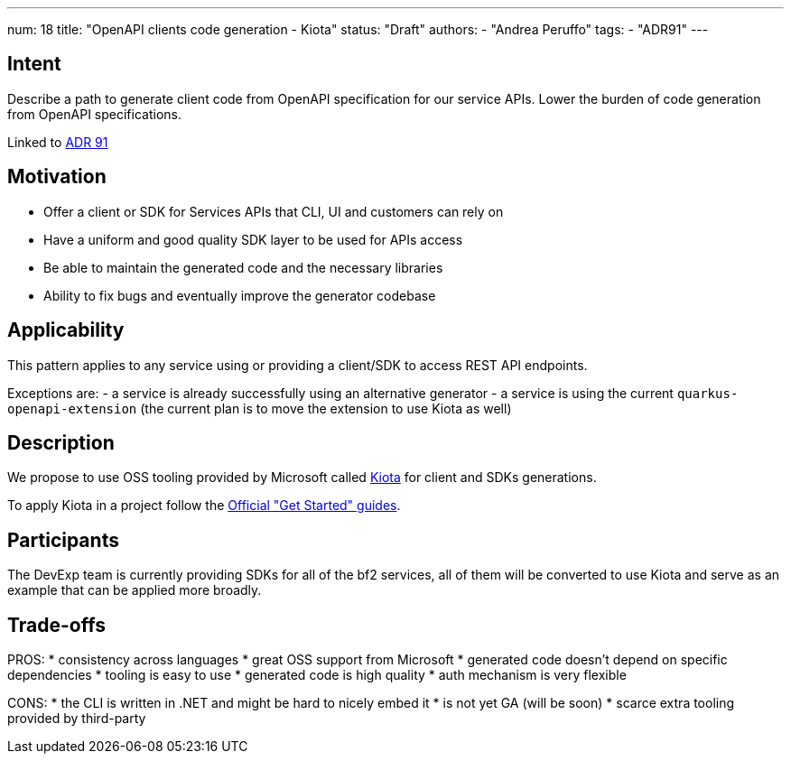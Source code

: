 ---
num: 18
title: "OpenAPI clients code generation - Kiota"
status: "Draft"
authors:
- "Andrea Peruffo"
tags:
- "ADR91"
---

## Intent

Describe a path to generate client code from OpenAPI specification for our service APIs.
Lower the burden of code generation from OpenAPI specifications.

Linked to link:_adr/91/index.adoc[ADR 91]

## Motivation

* Offer a client or SDK for Services APIs that CLI, UI and customers can rely on
* Have a uniform and good quality SDK layer to be used for APIs access
* Be able to maintain the generated code and the necessary libraries
* Ability to fix bugs and eventually improve the generator codebase

## Applicability

This pattern applies to any service using or providing a client/SDK to access REST API endpoints.

Exceptions are:
 - a service is already successfully using an alternative generator
 - a service is using the current `quarkus-openapi-extension` (the current plan is to move the extension to use Kiota as well)

## Description

We propose to use OSS tooling provided by Microsoft called https://github.com/microsoft/kiota[Kiota] for client and SDKs generations.

To apply Kiota in a project follow the https://microsoft.github.io/kiota/get-started/[Official "Get Started" guides].

## Participants

The DevExp team is currently providing SDKs for all of the bf2 services, all of them will be converted to use Kiota and serve as an example that can be applied more broadly.

## Trade-offs

PROS:
* consistency across languages
* great OSS support from Microsoft
* generated code doesn't depend on specific dependencies
* tooling is easy to use
* generated code is high quality
* auth mechanism is very flexible

CONS:
* the CLI is written in .NET and might be hard to nicely embed it
* is not yet GA (will be soon)
* scarce extra tooling provided by third-party
